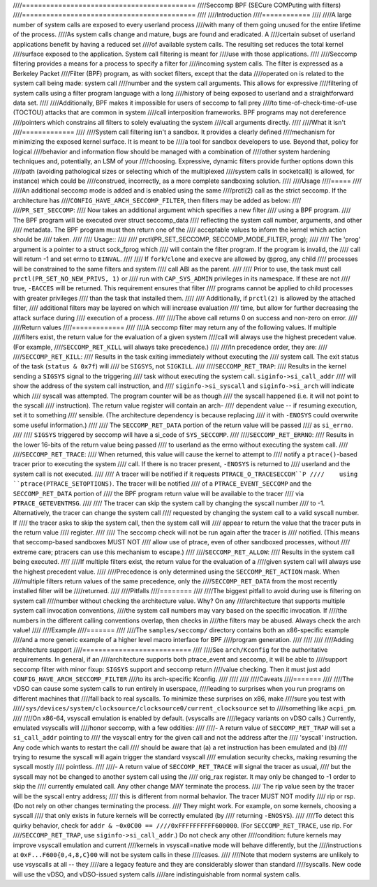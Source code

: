 ////===========================================
////Seccomp BPF (SECure COMPuting with filters)
////===========================================
////
////Introduction
////============
////
////A large number of system calls are exposed to every userland process
////with many of them going unused for the entire lifetime of the process.
////As system calls change and mature, bugs are found and eradicated.  A
////certain subset of userland applications benefit by having a reduced set
////of available system calls.  The resulting set reduces the total kernel
////surface exposed to the application.  System call filtering is meant for
////use with those applications.
////
////Seccomp filtering provides a means for a process to specify a filter for
////incoming system calls.  The filter is expressed as a Berkeley Packet
////Filter (BPF) program, as with socket filters, except that the data
////operated on is related to the system call being made: system call
////number and the system call arguments.  This allows for expressive
////filtering of system calls using a filter program language with a long
////history of being exposed to userland and a straightforward data set.
////
////Additionally, BPF makes it impossible for users of seccomp to fall prey
////to time-of-check-time-of-use (TOCTOU) attacks that are common in system
////call interposition frameworks.  BPF programs may not dereference
////pointers which constrains all filters to solely evaluating the system
////call arguments directly.
////
////What it isn't
////=============
////
////System call filtering isn't a sandbox.  It provides a clearly defined
////mechanism for minimizing the exposed kernel surface.  It is meant to be
////a tool for sandbox developers to use.  Beyond that, policy for logical
////behavior and information flow should be managed with a combination of
////other system hardening techniques and, potentially, an LSM of your
////choosing.  Expressive, dynamic filters provide further options down this
////path (avoiding pathological sizes or selecting which of the multiplexed
////system calls in socketcall() is allowed, for instance) which could be
////construed, incorrectly, as a more complete sandboxing solution.
////
////Usage
////=====
////
////An additional seccomp mode is added and is enabled using the same
////prctl(2) call as the strict seccomp.  If the architecture has
////``CONFIG_HAVE_ARCH_SECCOMP_FILTER``, then filters may be added as below:
////
////``PR_SET_SECCOMP``:
////	Now takes an additional argument which specifies a new filter
////	using a BPF program.
////	The BPF program will be executed over struct seccomp_data
////	reflecting the system call number, arguments, and other
////	metadata.  The BPF program must then return one of the
////	acceptable values to inform the kernel which action should be
////	taken.
////
////	Usage::
////
////		prctl(PR_SET_SECCOMP, SECCOMP_MODE_FILTER, prog);
////
////	The 'prog' argument is a pointer to a struct sock_fprog which
////	will contain the filter program.  If the program is invalid, the
////	call will return -1 and set errno to ``EINVAL``.
////
////	If ``fork``/``clone`` and ``execve`` are allowed by @prog, any child
////	processes will be constrained to the same filters and system
////	call ABI as the parent.
////
////	Prior to use, the task must call ``prctl(PR_SET_NO_NEW_PRIVS, 1)`` or
////	run with ``CAP_SYS_ADMIN`` privileges in its namespace.  If these are not
////	true, ``-EACCES`` will be returned.  This requirement ensures that filter
////	programs cannot be applied to child processes with greater privileges
////	than the task that installed them.
////
////	Additionally, if ``prctl(2)`` is allowed by the attached filter,
////	additional filters may be layered on which will increase evaluation
////	time, but allow for further decreasing the attack surface during
////	execution of a process.
////
////The above call returns 0 on success and non-zero on error.
////
////Return values
////=============
////
////A seccomp filter may return any of the following values. If multiple
////filters exist, the return value for the evaluation of a given system
////call will always use the highest precedent value. (For example,
////``SECCOMP_RET_KILL`` will always take precedence.)
////
////In precedence order, they are:
////
////``SECCOMP_RET_KILL``:
////	Results in the task exiting immediately without executing the
////	system call.  The exit status of the task (``status & 0x7f``) will
////	be ``SIGSYS``, not ``SIGKILL``.
////
////``SECCOMP_RET_TRAP``:
////	Results in the kernel sending a ``SIGSYS`` signal to the triggering
////	task without executing the system call. ``siginfo->si_call_addr``
////	will show the address of the system call instruction, and
////	``siginfo->si_syscall`` and ``siginfo->si_arch`` will indicate which
////	syscall was attempted.  The program counter will be as though
////	the syscall happened (i.e. it will not point to the syscall
////	instruction).  The return value register will contain an arch-
////	dependent value -- if resuming execution, set it to something
////	sensible.  (The architecture dependency is because replacing
////	it with ``-ENOSYS`` could overwrite some useful information.)
////
////	The ``SECCOMP_RET_DATA`` portion of the return value will be passed
////	as ``si_errno``.
////
////	``SIGSYS`` triggered by seccomp will have a si_code of ``SYS_SECCOMP``.
////
////``SECCOMP_RET_ERRNO``:
////	Results in the lower 16-bits of the return value being passed
////	to userland as the errno without executing the system call.
////
////``SECCOMP_RET_TRACE``:
////	When returned, this value will cause the kernel to attempt to
////	notify a ``ptrace()``-based tracer prior to executing the system
////	call.  If there is no tracer present, ``-ENOSYS`` is returned to
////	userland and the system call is not executed.
////
////	A tracer will be notified if it requests ``PTRACE_O_TRACESECCOM``P
////	using ``ptrace(PTRACE_SETOPTIONS)``.  The tracer will be notified
////	of a ``PTRACE_EVENT_SECCOMP`` and the ``SECCOMP_RET_DATA`` portion of
////	the BPF program return value will be available to the tracer
////	via ``PTRACE_GETEVENTMSG``.
////
////	The tracer can skip the system call by changing the syscall number
////	to -1.  Alternatively, the tracer can change the system call
////	requested by changing the system call to a valid syscall number.  If
////	the tracer asks to skip the system call, then the system call will
////	appear to return the value that the tracer puts in the return value
////	register.
////
////	The seccomp check will not be run again after the tracer is
////	notified.  (This means that seccomp-based sandboxes MUST NOT
////	allow use of ptrace, even of other sandboxed processes, without
////	extreme care; ptracers can use this mechanism to escape.)
////
////``SECCOMP_RET_ALLOW``:
////	Results in the system call being executed.
////
////If multiple filters exist, the return value for the evaluation of a
////given system call will always use the highest precedent value.
////
////Precedence is only determined using the ``SECCOMP_RET_ACTION`` mask.  When
////multiple filters return values of the same precedence, only the
////``SECCOMP_RET_DATA`` from the most recently installed filter will be
////returned.
////
////Pitfalls
////========
////
////The biggest pitfall to avoid during use is filtering on system call
////number without checking the architecture value.  Why?  On any
////architecture that supports multiple system call invocation conventions,
////the system call numbers may vary based on the specific invocation.  If
////the numbers in the different calling conventions overlap, then checks in
////the filters may be abused.  Always check the arch value!
////
////Example
////=======
////
////The ``samples/seccomp/`` directory contains both an x86-specific example
////and a more generic example of a higher level macro interface for BPF
////program generation.
////
////
////
////Adding architecture support
////===========================
////
////See ``arch/Kconfig`` for the authoritative requirements.  In general, if an
////architecture supports both ptrace_event and seccomp, it will be able to
////support seccomp filter with minor fixup: ``SIGSYS`` support and seccomp return
////value checking.  Then it must just add ``CONFIG_HAVE_ARCH_SECCOMP_FILTER``
////to its arch-specific Kconfig.
////
////
////
////Caveats
////=======
////
////The vDSO can cause some system calls to run entirely in userspace,
////leading to surprises when you run programs on different machines that
////fall back to real syscalls.  To minimize these surprises on x86, make
////sure you test with
////``/sys/devices/system/clocksource/clocksource0/current_clocksource`` set to
////something like ``acpi_pm``.
////
////On x86-64, vsyscall emulation is enabled by default.  (vsyscalls are
////legacy variants on vDSO calls.)  Currently, emulated vsyscalls will
////honor seccomp, with a few oddities:
////
////- A return value of ``SECCOMP_RET_TRAP`` will set a ``si_call_addr`` pointing to
////  the vsyscall entry for the given call and not the address after the
////  'syscall' instruction.  Any code which wants to restart the call
////  should be aware that (a) a ret instruction has been emulated and (b)
////  trying to resume the syscall will again trigger the standard vsyscall
////  emulation security checks, making resuming the syscall mostly
////  pointless.
////
////- A return value of ``SECCOMP_RET_TRACE`` will signal the tracer as usual,
////  but the syscall may not be changed to another system call using the
////  orig_rax register. It may only be changed to -1 order to skip the
////  currently emulated call. Any other change MAY terminate the process.
////  The rip value seen by the tracer will be the syscall entry address;
////  this is different from normal behavior.  The tracer MUST NOT modify
////  rip or rsp.  (Do not rely on other changes terminating the process.
////  They might work.  For example, on some kernels, choosing a syscall
////  that only exists in future kernels will be correctly emulated (by
////  returning ``-ENOSYS``).
////
////To detect this quirky behavior, check for ``addr & ~0x0C00 ==
////0xFFFFFFFFFF600000``.  (For ``SECCOMP_RET_TRACE``, use rip.  For
////``SECCOMP_RET_TRAP``, use ``siginfo->si_call_addr``.)  Do not check any other
////condition: future kernels may improve vsyscall emulation and current
////kernels in vsyscall=native mode will behave differently, but the
////instructions at ``0xF...F600{0,4,8,C}00`` will not be system calls in these
////cases.
////
////Note that modern systems are unlikely to use vsyscalls at all -- they
////are a legacy feature and they are considerably slower than standard
////syscalls.  New code will use the vDSO, and vDSO-issued system calls
////are indistinguishable from normal system calls.
